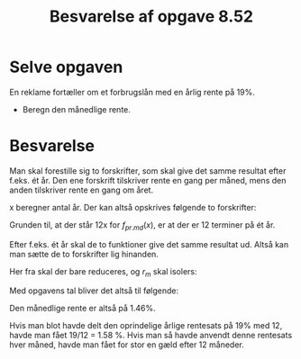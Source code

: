 #+title: Besvarelse af opgave 8.52
#+subtitle: 
#+author: 
#+date: 
#+latex_class: article
#+latex_class_options: [a4paper, 12pt]
#+language: da
#+latex_header: \usepackage[danish]{babel}
#+latex_header: \usepackage{mathtools}
#+latex_header: \usepackage{slashed}
#+latex_header: \usepackage[margin=3.0cm]{geometry}
#+latex_header: \hypersetup{colorlinks, linkcolor=black, urlcolor=blue}
#+latex_header_extra: \setlength{\parindent}{0em}
#+latex_header_extra: \parskip 1.5ex
#+options: ^:{} tags:nil toc:nil todo:nil num:nil timestamp:nil

* Selve opgaven
En reklame fortæller om et forbrugslån med en årlig rente på 19%.

- Beregn den månedlige rente.

  
* Besvarelse
Man skal forestille sig to forskrifter, som skal give det samme resultat efter f.eks. ét år. Den ene forskrift tilskriver rente en gang per måned, mens den anden tilskriver rente en gang om året.

x beregner antal år. Der kan altså opskrives følgende to forskrifter:
\begin{align*}
f_{pr.md}(x) &= b \cdot \left(1+r_m\right)^{12x} \\
g_{pr.aar}(x) &= b \cdot \left( 1+r_{aar} \right)^{x}
\end{align*}

Grunden til, at der står 12x for $f_{pr.md}(x)$, er at der er 12 terminer på ét år.

Efter f.eks. ét år skal de to funktioner give det samme resultat ud. Altså kan man sætte de to forskrifter lig hinanden.

\begin{align*}
f_{pr.md}(x) &= g_{pr.aar}(x) \\
b \cdot \left( 1+r_m \right)^{12x} &= b\cdot \left( 1+r_{aar} \right)^x
\end{align*}
Her fra skal der bare reduceres, og $r_m$ skal isolers:

\begin{align*}
\slashed{b} \cdot \left( 1+r_m \right)^{12x} &= \slashed{b}\cdot \left( 1+r_{aar} \right)^x \\
\left( 1+r_m \right)^{12x} &= \left( 1+r_{aar} \right)^x \\
\sqrt[\slashed{x}]{\left( 1+r_m \right)^{12 \slashed{x}}} &= \sqrt[\slashed{x}]{\left( 1+r_{aar} \right)^\slashed{x}} \\
\left( 1+r_m \right)^{12} &= \left( 1+r_{aar} \right) \\
\sqrt[12]{\left( 1+r_m \right)^{12}} &= \sqrt[12]{\left( 1+r_{aar} \right)} \\
\sqrt[\slashed{12}]{\left( 1+r_m \right)^{\slashed{12}}} &= \sqrt[12]{\left( 1+r_{aar} \right)} = \left(1+r_{aar} \right)^{\frac{1}{12}}\\
1+r_m  &=\left(1+r_{aar} \right)^{\frac{1}{12}}\\
r_m  &=\left(1+r_{aar} \right)^{\frac{1}{12}} - 1
\end{align*}

Med opgavens tal bliver det altså til følgende:

\begin{align*}
r_m  &=\left(1+r_{aar} \right)^{\frac{1}{12}} - 1 \\
r_m  &=\left(1+0.19 \right)^{\frac{1}{12}} - 1 \\
r_m  &=0.0146
\end{align*}

Den månedlige rente er altså på 1.46%.

Hvis man blot havde delt den oprindelige årlige rentesats på 19% med 12, havde man fået 19/12 = 1.58 %. Hvis man så havde anvendt denne rentesats hver måned, havde man fået for stor en gæld efter 12 måneder.
